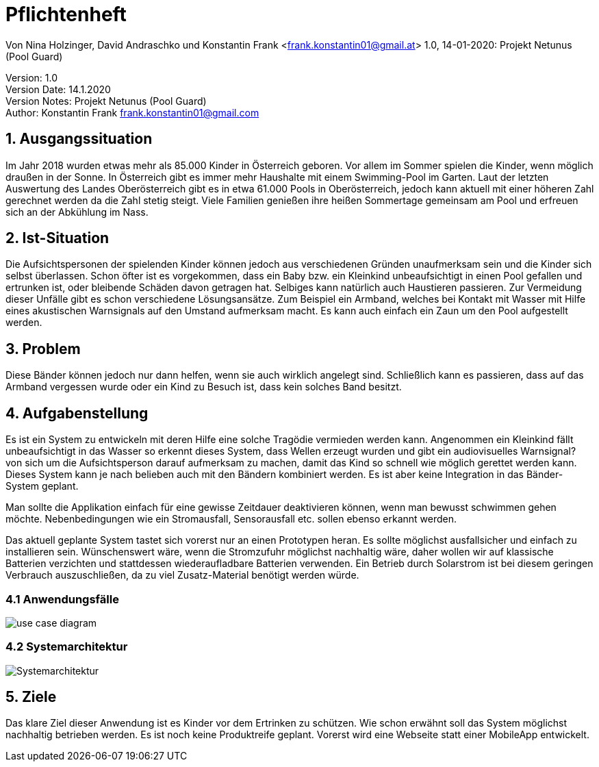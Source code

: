 = Pflichtenheft

// Metadata
Von Nina Holzinger, David Andraschko und Konstantin Frank <frank.konstantin01@gmail.at>
1.0, 14-01-2020: Projekt Netunus (Pool Guard)

// Settings
:source-highlighter: coderay
:icons: font
//:sectnums:    // Nummerierung der Überschriften / section numbering
// Refs:
//:imagesdir: assets
//:sourcedir-code: src/main/java/at/htl/jdbcprimer
//:sourcedir-test: src/test/java/at/htl/jdbcprimer
:toc:

Version: 1.0 +
Version Date: 14.1.2020 +
Version Notes: Projekt Netunus (Pool Guard) +
Author: Konstantin Frank frank.konstantin01@gmail.com

++++
<link rel="stylesheet"  href="http://cdnjs.cloudflare.com/ajax/libs/font-awesome/4.7.0/css/font-awesome.min.css">
++++

== 1. Ausgangssituation
Im Jahr 2018 wurden etwas mehr als 85.000 Kinder in Österreich geboren.
Vor allem im Sommer spielen die Kinder, wenn möglich draußen in der Sonne.
In Österreich gibt es immer mehr Haushalte mit einem Swimming-Pool im Garten.
Laut der letzten Auswertung des Landes Oberösterreich gibt es in etwa 61.000 Pools in Oberösterreich,
jedoch kann aktuell mit einer höheren Zahl gerechnet werden da die Zahl stetig steigt.
Viele Familien genießen ihre heißen Sommertage gemeinsam am Pool und erfreuen sich an der Abkühlung im Nass.

== 2. Ist-Situation
Die Aufsichtspersonen der spielenden Kinder können jedoch aus verschiedenen Gründen
unaufmerksam sein und die Kinder sich selbst überlassen. Schon öfter ist es vorgekommen,
dass ein Baby bzw. ein Kleinkind unbeaufsichtigt in einen Pool gefallen und ertrunken ist, oder bleibende
Schäden davon getragen hat.
Selbiges kann natürlich auch Haustieren passieren.
Zur Vermeidung dieser Unfälle gibt es schon verschiedene Lösungsansätze. Zum Beispiel ein Armband, welches bei Kontakt mit Wasser
mit Hilfe eines akustischen Warnsignals auf den Umstand aufmerksam macht. Es kann auch einfach ein
Zaun um den Pool aufgestellt werden.

== 3. Problem
Diese Bänder können jedoch nur dann helfen, wenn sie auch wirklich angelegt sind. Schließlich kann es passieren, dass auf das Armband
vergessen wurde oder ein Kind zu Besuch ist, dass kein solches Band besitzt.

== 4. Aufgabenstellung
Es ist ein System zu entwickeln mit deren Hilfe eine solche Tragödie vermieden werden kann.
Angenommen ein Kleinkind fällt unbeaufsichtigt in das Wasser so erkennt dieses System, dass Wellen
erzeugt wurden und gibt ein audiovisuelles Warnsignal? von sich um die Aufsichtsperson darauf aufmerksam zu machen,
damit das Kind so schnell wie möglich gerettet werden kann. Dieses System kann je nach belieben auch mit den Bändern kombiniert werden.
Es ist aber keine Integration in das Bänder-System geplant.

Man sollte die Applikation einfach für eine gewisse Zeitdauer deaktivieren können, wenn man
bewusst schwimmen gehen möchte. Nebenbedingungen wie ein Stromausfall, Sensorausfall etc. sollen
ebenso erkannt werden.

Das aktuell geplante System tastet sich vorerst nur an einen Prototypen heran.
Es sollte möglichst ausfallsicher und einfach zu installieren sein.
Wünschenswert wäre, wenn die Stromzufuhr möglichst nachhaltig wäre, daher wollen wir auf
klassische Batterien verzichten und stattdessen wiederaufladbare Batterien verwenden.
Ein Betrieb durch Solarstrom ist bei diesem geringen Verbrauch auszuschließen, da zu viel Zusatz-Material
benötigt werden würde.

=== 4.1 Anwendungsfälle

image::http://www.plantuml.com/plantuml/proxy?chache=n0&src=https://raw.githubusercontent.com/KonstantinFrank01/safer-pool/master/Assets/use-case-diagram.iuml[]

<<<

=== 4.2 Systemarchitektur

image::systemarchitekturNetunus.jpg[Systemarchitektur]

== 5. Ziele
Das klare Ziel dieser Anwendung ist es Kinder vor dem Ertrinken zu schützen.
Wie schon erwähnt soll das System möglichst nachhaltig betrieben werden.
Es ist noch keine Produktreife geplant. Vorerst wird eine Webseite statt einer
MobileApp entwickelt.
